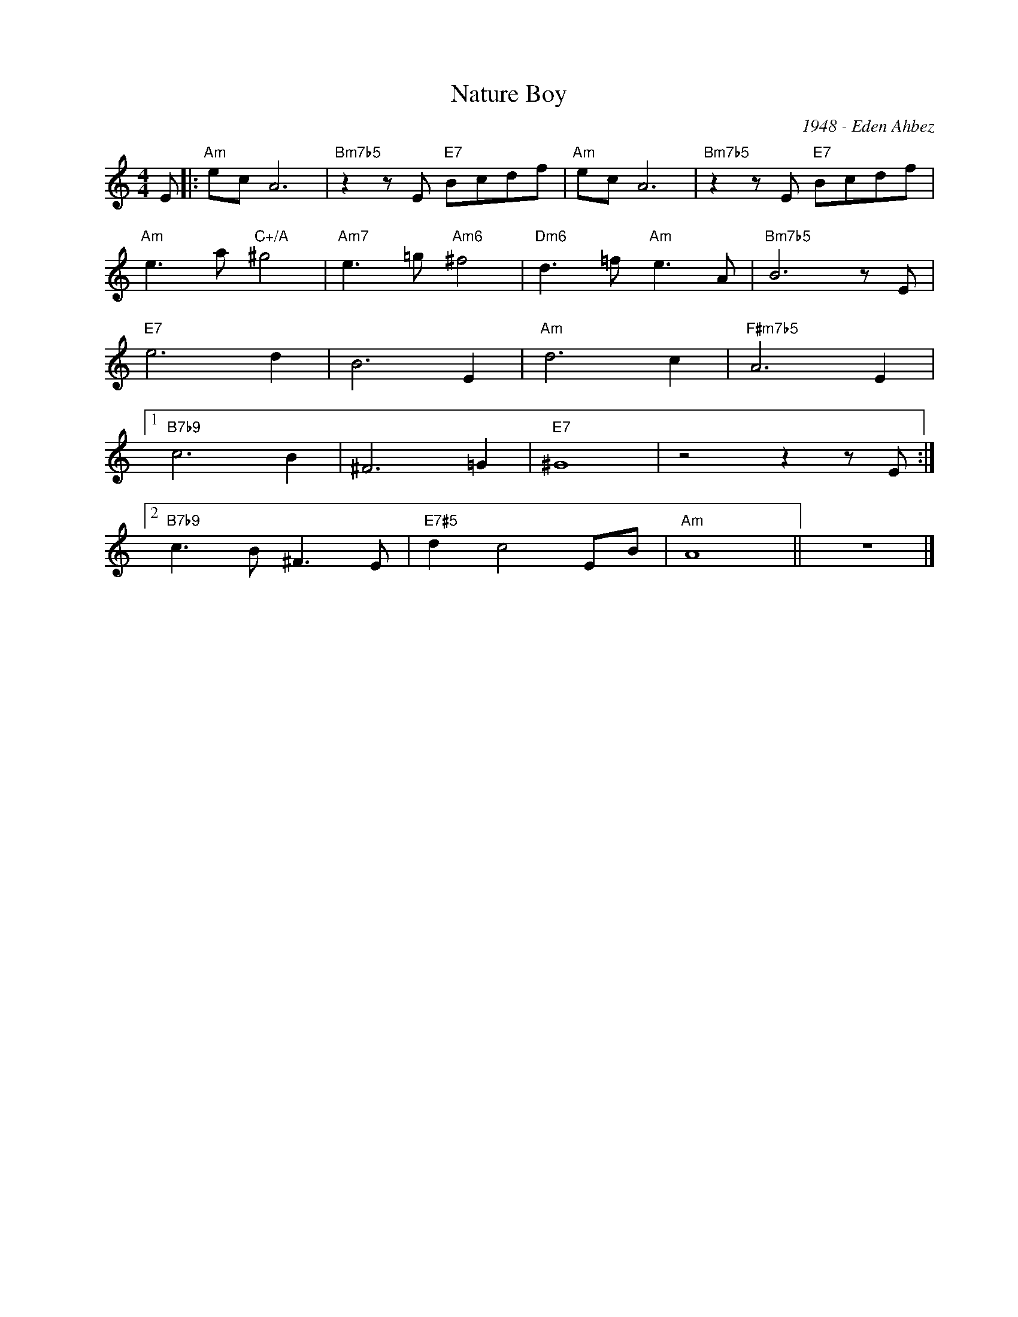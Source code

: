 X:1
T:Nature Boy
C:1948 - Eden Ahbez
Z:Copyright Â© www.realbook.site
L:1/8
M:4/4
I:linebreak $
K:C
V:1 treble nm=" " snm=" "
V:1
 E |:"Am" ec A6 |"Bm7b5" z2 z E"E7" Bcdf |"Am" ec A6 |"Bm7b5" z2 z E"E7" Bcdf |$ %5
"Am" e3 a"C+/A" ^g4 |"Am7" e3 =g"Am6" ^f4 |"Dm6" d3 =f"Am" e3 A |"Bm7b5" B6 z E |$"E7" e6 d2 | %10
 B6 E2 |"Am" d6 c2 |"F#m7b5" A6 E2 |1$"B7b9" c6 B2 | ^F6 =G2 |"E7" ^G8 | z4 z2 z E :|2$ %17
"B7b9" c3 B ^F3 E |"E7#5" d2 c4 EB |"Am" A8 || z8 |] %21

